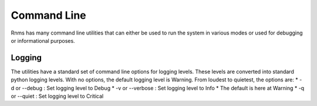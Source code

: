 Command Line
============
Rnms has many command line utilities that can either be used to run the
system in various modes or used for debugging or informational purposes.

Logging
-------
The utilities have a standard set of command line options for logging
levels. These levels are converted into standard python logging levels.
With no options, the default logging level is Warning. From loudest to
quietest, the options are:
* -d or --debug : Set logging level to Debug
* -v or --verbose : Set logging level to Info
* The default is here at Warning
* -q or --quiet : Set logging level to Critical
 
